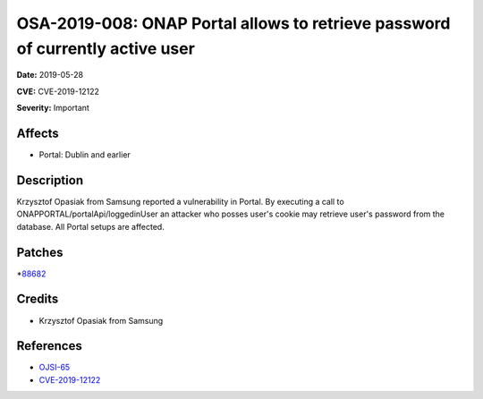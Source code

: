 ==============================================================================
OSA-2019-008: ONAP Portal allows to retrieve password of currently active user
==============================================================================

**Date:** 2019-05-28

**CVE:** CVE-2019-12122

**Severity:** Important

Affects
-------

* Portal: Dublin and earlier

Description
-----------

Krzysztof Opasiak from Samsung reported a vulnerability in Portal. By executing a call to ONAPPORTAL/portalApi/loggedinUser an attacker who posses user's cookie may retrieve user's password from the database. All Portal setups are affected.

Patches
-------

*`88682 <https://gerrit.onap.org/r/c/portal/+/88682>`_

Credits
-------

* Krzysztof Opasiak from Samsung

References
----------

* `OJSI-65 <https://jira.onap.org/browse/OJSI-65>`_
* `CVE-2019-12122 <https://cve.mitre.org/cgi-bin/cvename.cgi?name=CVE-2019-12122>`_
